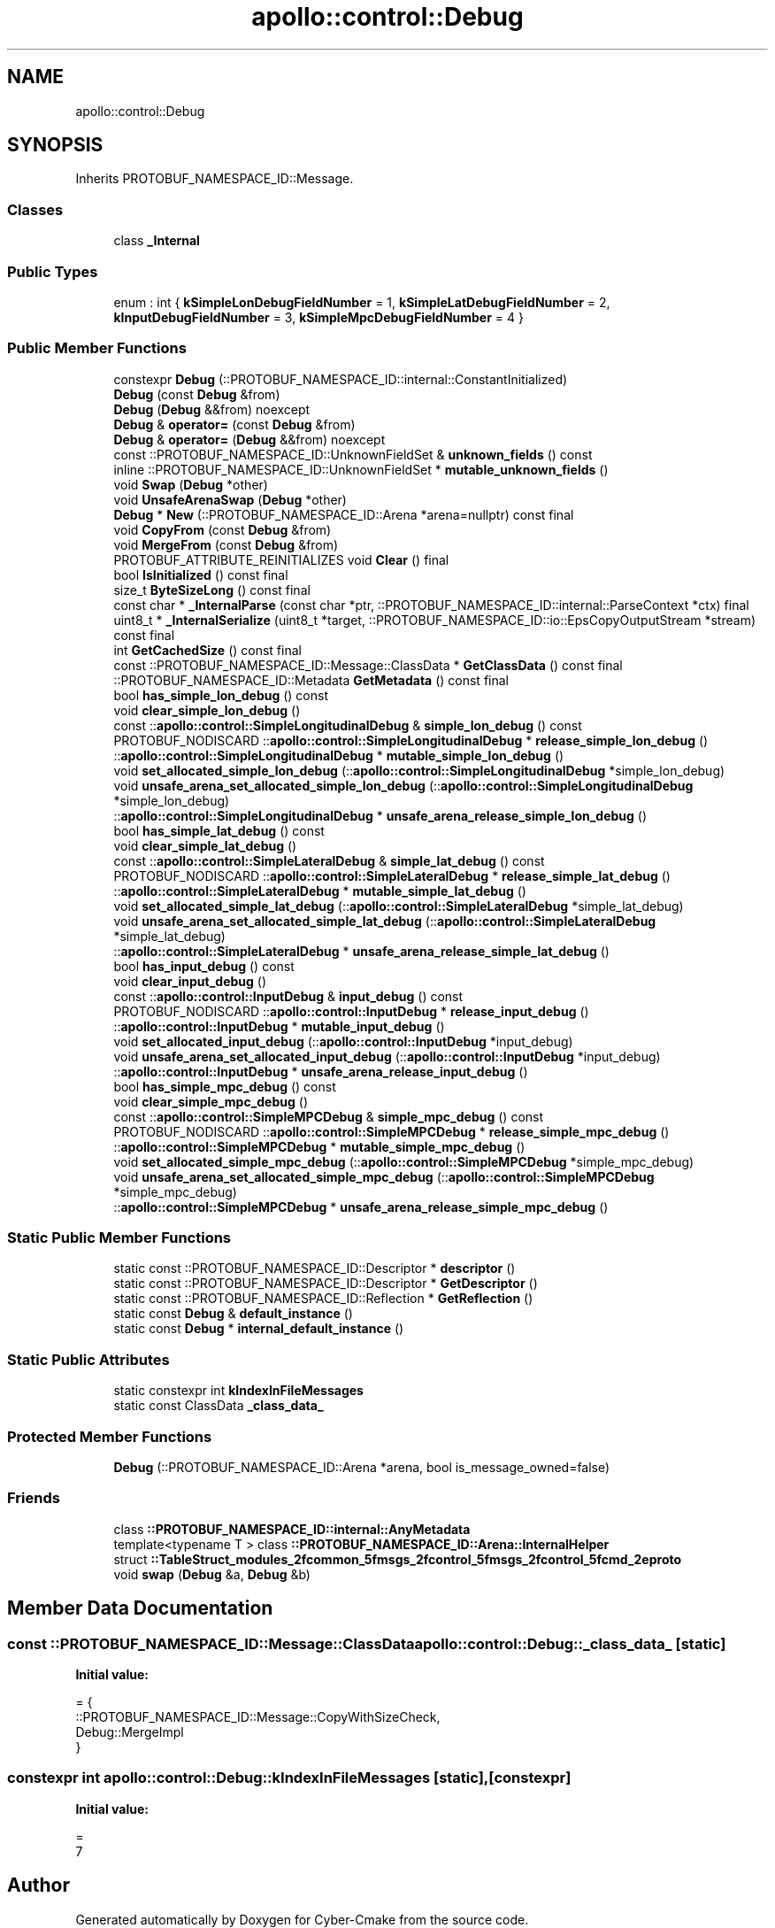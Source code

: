 .TH "apollo::control::Debug" 3 "Sun Sep 3 2023" "Version 8.0" "Cyber-Cmake" \" -*- nroff -*-
.ad l
.nh
.SH NAME
apollo::control::Debug
.SH SYNOPSIS
.br
.PP
.PP
Inherits PROTOBUF_NAMESPACE_ID::Message\&.
.SS "Classes"

.in +1c
.ti -1c
.RI "class \fB_Internal\fP"
.br
.in -1c
.SS "Public Types"

.in +1c
.ti -1c
.RI "enum : int { \fBkSimpleLonDebugFieldNumber\fP = 1, \fBkSimpleLatDebugFieldNumber\fP = 2, \fBkInputDebugFieldNumber\fP = 3, \fBkSimpleMpcDebugFieldNumber\fP = 4 }"
.br
.in -1c
.SS "Public Member Functions"

.in +1c
.ti -1c
.RI "constexpr \fBDebug\fP (::PROTOBUF_NAMESPACE_ID::internal::ConstantInitialized)"
.br
.ti -1c
.RI "\fBDebug\fP (const \fBDebug\fP &from)"
.br
.ti -1c
.RI "\fBDebug\fP (\fBDebug\fP &&from) noexcept"
.br
.ti -1c
.RI "\fBDebug\fP & \fBoperator=\fP (const \fBDebug\fP &from)"
.br
.ti -1c
.RI "\fBDebug\fP & \fBoperator=\fP (\fBDebug\fP &&from) noexcept"
.br
.ti -1c
.RI "const ::PROTOBUF_NAMESPACE_ID::UnknownFieldSet & \fBunknown_fields\fP () const"
.br
.ti -1c
.RI "inline ::PROTOBUF_NAMESPACE_ID::UnknownFieldSet * \fBmutable_unknown_fields\fP ()"
.br
.ti -1c
.RI "void \fBSwap\fP (\fBDebug\fP *other)"
.br
.ti -1c
.RI "void \fBUnsafeArenaSwap\fP (\fBDebug\fP *other)"
.br
.ti -1c
.RI "\fBDebug\fP * \fBNew\fP (::PROTOBUF_NAMESPACE_ID::Arena *arena=nullptr) const final"
.br
.ti -1c
.RI "void \fBCopyFrom\fP (const \fBDebug\fP &from)"
.br
.ti -1c
.RI "void \fBMergeFrom\fP (const \fBDebug\fP &from)"
.br
.ti -1c
.RI "PROTOBUF_ATTRIBUTE_REINITIALIZES void \fBClear\fP () final"
.br
.ti -1c
.RI "bool \fBIsInitialized\fP () const final"
.br
.ti -1c
.RI "size_t \fBByteSizeLong\fP () const final"
.br
.ti -1c
.RI "const char * \fB_InternalParse\fP (const char *ptr, ::PROTOBUF_NAMESPACE_ID::internal::ParseContext *ctx) final"
.br
.ti -1c
.RI "uint8_t * \fB_InternalSerialize\fP (uint8_t *target, ::PROTOBUF_NAMESPACE_ID::io::EpsCopyOutputStream *stream) const final"
.br
.ti -1c
.RI "int \fBGetCachedSize\fP () const final"
.br
.ti -1c
.RI "const ::PROTOBUF_NAMESPACE_ID::Message::ClassData * \fBGetClassData\fP () const final"
.br
.ti -1c
.RI "::PROTOBUF_NAMESPACE_ID::Metadata \fBGetMetadata\fP () const final"
.br
.ti -1c
.RI "bool \fBhas_simple_lon_debug\fP () const"
.br
.ti -1c
.RI "void \fBclear_simple_lon_debug\fP ()"
.br
.ti -1c
.RI "const ::\fBapollo::control::SimpleLongitudinalDebug\fP & \fBsimple_lon_debug\fP () const"
.br
.ti -1c
.RI "PROTOBUF_NODISCARD ::\fBapollo::control::SimpleLongitudinalDebug\fP * \fBrelease_simple_lon_debug\fP ()"
.br
.ti -1c
.RI "::\fBapollo::control::SimpleLongitudinalDebug\fP * \fBmutable_simple_lon_debug\fP ()"
.br
.ti -1c
.RI "void \fBset_allocated_simple_lon_debug\fP (::\fBapollo::control::SimpleLongitudinalDebug\fP *simple_lon_debug)"
.br
.ti -1c
.RI "void \fBunsafe_arena_set_allocated_simple_lon_debug\fP (::\fBapollo::control::SimpleLongitudinalDebug\fP *simple_lon_debug)"
.br
.ti -1c
.RI "::\fBapollo::control::SimpleLongitudinalDebug\fP * \fBunsafe_arena_release_simple_lon_debug\fP ()"
.br
.ti -1c
.RI "bool \fBhas_simple_lat_debug\fP () const"
.br
.ti -1c
.RI "void \fBclear_simple_lat_debug\fP ()"
.br
.ti -1c
.RI "const ::\fBapollo::control::SimpleLateralDebug\fP & \fBsimple_lat_debug\fP () const"
.br
.ti -1c
.RI "PROTOBUF_NODISCARD ::\fBapollo::control::SimpleLateralDebug\fP * \fBrelease_simple_lat_debug\fP ()"
.br
.ti -1c
.RI "::\fBapollo::control::SimpleLateralDebug\fP * \fBmutable_simple_lat_debug\fP ()"
.br
.ti -1c
.RI "void \fBset_allocated_simple_lat_debug\fP (::\fBapollo::control::SimpleLateralDebug\fP *simple_lat_debug)"
.br
.ti -1c
.RI "void \fBunsafe_arena_set_allocated_simple_lat_debug\fP (::\fBapollo::control::SimpleLateralDebug\fP *simple_lat_debug)"
.br
.ti -1c
.RI "::\fBapollo::control::SimpleLateralDebug\fP * \fBunsafe_arena_release_simple_lat_debug\fP ()"
.br
.ti -1c
.RI "bool \fBhas_input_debug\fP () const"
.br
.ti -1c
.RI "void \fBclear_input_debug\fP ()"
.br
.ti -1c
.RI "const ::\fBapollo::control::InputDebug\fP & \fBinput_debug\fP () const"
.br
.ti -1c
.RI "PROTOBUF_NODISCARD ::\fBapollo::control::InputDebug\fP * \fBrelease_input_debug\fP ()"
.br
.ti -1c
.RI "::\fBapollo::control::InputDebug\fP * \fBmutable_input_debug\fP ()"
.br
.ti -1c
.RI "void \fBset_allocated_input_debug\fP (::\fBapollo::control::InputDebug\fP *input_debug)"
.br
.ti -1c
.RI "void \fBunsafe_arena_set_allocated_input_debug\fP (::\fBapollo::control::InputDebug\fP *input_debug)"
.br
.ti -1c
.RI "::\fBapollo::control::InputDebug\fP * \fBunsafe_arena_release_input_debug\fP ()"
.br
.ti -1c
.RI "bool \fBhas_simple_mpc_debug\fP () const"
.br
.ti -1c
.RI "void \fBclear_simple_mpc_debug\fP ()"
.br
.ti -1c
.RI "const ::\fBapollo::control::SimpleMPCDebug\fP & \fBsimple_mpc_debug\fP () const"
.br
.ti -1c
.RI "PROTOBUF_NODISCARD ::\fBapollo::control::SimpleMPCDebug\fP * \fBrelease_simple_mpc_debug\fP ()"
.br
.ti -1c
.RI "::\fBapollo::control::SimpleMPCDebug\fP * \fBmutable_simple_mpc_debug\fP ()"
.br
.ti -1c
.RI "void \fBset_allocated_simple_mpc_debug\fP (::\fBapollo::control::SimpleMPCDebug\fP *simple_mpc_debug)"
.br
.ti -1c
.RI "void \fBunsafe_arena_set_allocated_simple_mpc_debug\fP (::\fBapollo::control::SimpleMPCDebug\fP *simple_mpc_debug)"
.br
.ti -1c
.RI "::\fBapollo::control::SimpleMPCDebug\fP * \fBunsafe_arena_release_simple_mpc_debug\fP ()"
.br
.in -1c
.SS "Static Public Member Functions"

.in +1c
.ti -1c
.RI "static const ::PROTOBUF_NAMESPACE_ID::Descriptor * \fBdescriptor\fP ()"
.br
.ti -1c
.RI "static const ::PROTOBUF_NAMESPACE_ID::Descriptor * \fBGetDescriptor\fP ()"
.br
.ti -1c
.RI "static const ::PROTOBUF_NAMESPACE_ID::Reflection * \fBGetReflection\fP ()"
.br
.ti -1c
.RI "static const \fBDebug\fP & \fBdefault_instance\fP ()"
.br
.ti -1c
.RI "static const \fBDebug\fP * \fBinternal_default_instance\fP ()"
.br
.in -1c
.SS "Static Public Attributes"

.in +1c
.ti -1c
.RI "static constexpr int \fBkIndexInFileMessages\fP"
.br
.ti -1c
.RI "static const ClassData \fB_class_data_\fP"
.br
.in -1c
.SS "Protected Member Functions"

.in +1c
.ti -1c
.RI "\fBDebug\fP (::PROTOBUF_NAMESPACE_ID::Arena *arena, bool is_message_owned=false)"
.br
.in -1c
.SS "Friends"

.in +1c
.ti -1c
.RI "class \fB::PROTOBUF_NAMESPACE_ID::internal::AnyMetadata\fP"
.br
.ti -1c
.RI "template<typename T > class \fB::PROTOBUF_NAMESPACE_ID::Arena::InternalHelper\fP"
.br
.ti -1c
.RI "struct \fB::TableStruct_modules_2fcommon_5fmsgs_2fcontrol_5fmsgs_2fcontrol_5fcmd_2eproto\fP"
.br
.ti -1c
.RI "void \fBswap\fP (\fBDebug\fP &a, \fBDebug\fP &b)"
.br
.in -1c
.SH "Member Data Documentation"
.PP 
.SS "const ::PROTOBUF_NAMESPACE_ID::Message::ClassData apollo::control::Debug::_class_data_\fC [static]\fP"
\fBInitial value:\fP
.PP
.nf
= {
    ::PROTOBUF_NAMESPACE_ID::Message::CopyWithSizeCheck,
    Debug::MergeImpl
}
.fi
.SS "constexpr int apollo::control::Debug::kIndexInFileMessages\fC [static]\fP, \fC [constexpr]\fP"
\fBInitial value:\fP
.PP
.nf
=
    7
.fi


.SH "Author"
.PP 
Generated automatically by Doxygen for Cyber-Cmake from the source code\&.
